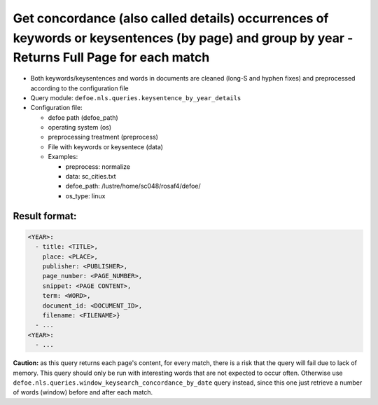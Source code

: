 Get concordance (also called details) occurrences of keywords or keysentences (by page) and group by year - Returns Full Page for each match
============================================================================================================================================

- Both keywords/keysentences and words in documents are cleaned (long-S and hyphen fixes) and preprocessed according to the configuration file
- Query module: ``defoe.nls.queries.keysentence_by_year_details``
- Configuration file:

  - defoe path (defoe_path)
  - operating system (os)
  - preprocessing treatment (preprocess)
  - File with keywords or keysentece (data)
  - Examples:

    - preprocess: normalize
    - data: sc_cities.txt
    - defoe_path: /lustre/home/sc048/rosaf4/defoe/
    - os_type: linux

Result format:
----------------------------------------------------------
..  code-block:: yaml

  <YEAR>:
    - title: <TITLE>,
      place: <PLACE>,
      publisher: <PUBLISHER>,
      page_number: <PAGE_NUMBER>,
      snippet: <PAGE CONTENT>,
      term: <WORD>,
      document_id: <DOCUMENT_ID>,
      filename: <FILENAME>}
    - ...
  <YEAR>:
    - ...

**Caution:** as this query returns each page's content, for every match, there is a risk that the query will fail due to lack of memory. This query should only be run with interesting words that are not expected to occur often. Otherwise use ``defoe.nls.queries.window_keysearch_concordance_by_date`` query instead, since this one just retrieve a number of words (window) before and after each match.